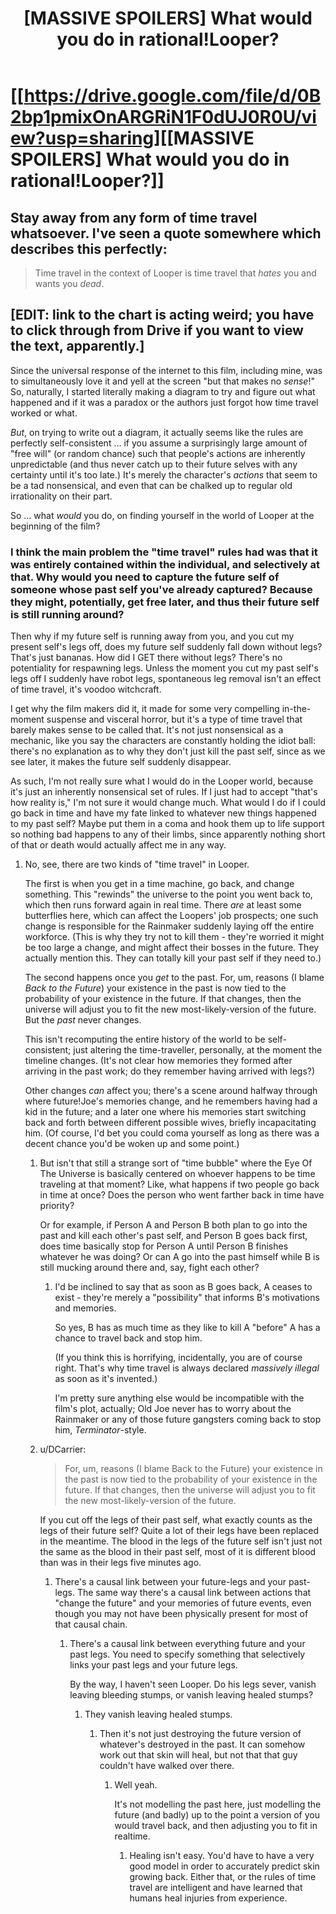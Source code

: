 #+TITLE: [MASSIVE SPOILERS] What would you do in rational!Looper?

* [[https://drive.google.com/file/d/0B2bp1pmixOnARGRiN1F0dUJ0R0U/view?usp=sharing][[MASSIVE SPOILERS] What would you do in rational!Looper?]]
:PROPERTIES:
:Author: MugaSofer
:Score: 0
:DateUnix: 1427838363.0
:DateShort: 2015-Apr-01
:END:

** Stay away from any form of time travel whatsoever. I've seen a quote somewhere which describes this perfectly:

#+begin_quote
  Time travel in the context of Looper is time travel that /hates/ you and wants you /dead/.
#+end_quote
:PROPERTIES:
:Author: xamueljones
:Score: 5
:DateUnix: 1427847406.0
:DateShort: 2015-Apr-01
:END:


** [EDIT: link to the chart is acting weird; you have to click through from Drive if you want to view the text, apparently.]

Since the universal response of the internet to this film, including mine, was to simultaneously love it and yell at the screen "but that makes no /sense/!" So, naturally, I started literally making a diagram to try and figure out what happened and if it was a paradox or the authors just forgot how time travel worked or what.

/But/, on trying to write out a diagram, it actually seems like the rules are perfectly self-consistent ... if you assume a surprisingly large amount of "free will" (or random chance) such that people's actions are inherently unpredictable (and thus never catch up to their future selves with any certainty until it's too late.) It's merely the character's /actions/ that seem to be a tad nonsensical, and even that can be chalked up to regular old irrationality on their part.

So ... what /would/ you do, on finding yourself in the world of Looper at the beginning of the film?
:PROPERTIES:
:Author: MugaSofer
:Score: 1
:DateUnix: 1427838546.0
:DateShort: 2015-Apr-01
:END:

*** I think the main problem the "time travel" rules had was that it was entirely contained within the individual, and selectively at that. Why would you need to capture the future self of someone whose past self you've already captured? Because they might, potentially, get free later, and thus their future self is still running around?

Then why if my future self is running away from you, and you cut my present self's legs off, does my future self suddenly fall down without legs? That's just bananas. How did I GET there without legs? There's no potentiality for respawning legs. Unless the moment you cut my past self's legs off I suddenly have robot legs, spontaneous leg removal isn't an effect of time travel, it's voodoo witchcraft.

I get why the film makers did it, it made for some very compelling in-the-moment suspense and visceral horror, but it's a type of time travel that barely makes sense to be called that. It's not just nonsensical as a mechanic, like you say the characters are constantly holding the idiot ball: there's no explanation as to why they don't just kill the past self, since as we see later, it makes the future self suddenly disappear.

As such, I'm not really sure what I would do in the Looper world, because it's just an inherently nonsensical set of rules. If I just had to accept "that's how reality is," I'm not sure it would change much. What would I do if I could go back in time and have my fate linked to whatever new things happened to my past self? Maybe put them in a coma and hook them up to life support so nothing bad happens to any of their limbs, since apparently nothing short of that or death would actually affect me in any way.
:PROPERTIES:
:Author: DaystarEld
:Score: 7
:DateUnix: 1427840127.0
:DateShort: 2015-Apr-01
:END:

**** No, see, there are two kinds of "time travel" in Looper.

The first is when you get in a time machine, go back, and change something. This "rewinds" the universe to the point you went back to, which then runs forward again in real time. There /are/ at least some butterflies here, which can affect the Loopers' job prospects; one such change is responsible for the Rainmaker suddenly laying off the entire workforce. (This is why they try not to kill them - they're worried it might be too large a change, and might affect their bosses in the future. They actually mention this. They can totally kill your past self if they need to.)

The second happens once you /get/ to the past. For, um, reasons (I blame /Back to the Future/) your existence in the past is now tied to the probability of your existence in the future. If that changes, then the universe will adjust you to fit the new most-likely-version of the future. But the /past/ never changes.

This isn't recomputing the entire history of the world to be self-consistent; just altering the time-traveller, personally, at the moment the timeline changes. (It's not clear how memories they formed after arriving in the past work; do they remember having arrived with legs?)

Other changes /can/ affect you; there's a scene around halfway through where future!Joe's memories change, and he remembers having had a kid in the future; and a later one where his memories start switching back and forth between different possible wives, briefly incapacitating him. (Of course, I'd bet you could coma yourself as long as there was a decent chance you'd be woken up and some point.)
:PROPERTIES:
:Author: MugaSofer
:Score: 2
:DateUnix: 1427909947.0
:DateShort: 2015-Apr-01
:END:

***** But isn't that still a strange sort of "time bubble" where the Eye Of The Universe is basically centered on whoever happens to be time traveling at that moment? Like, what happens if two people go back in time at once? Does the person who went farther back in time have priority?

Or for example, if Person A and Person B both plan to go into the past and kill each other's past self, and Person B goes back first, does time basically stop for Person A until Person B finishes whatever he was doing? Or can A go into the past himself while B is still mucking around there and, say, fight each other?
:PROPERTIES:
:Author: DaystarEld
:Score: 1
:DateUnix: 1427911454.0
:DateShort: 2015-Apr-01
:END:

****** I'd be inclined to say that as soon as B goes back, A ceases to exist - they're merely a "possibility" that informs B's motivations and memories.

So yes, B has as much time as they like to kill A "before" A has a chance to travel back and stop him.

(If you think this is horrifying, incidentally, you are of course right. That's why time travel is always declared /massively illegal/ as soon as it's invented.)

I'm pretty sure anything else would be incompatible with the film's plot, actually; Old Joe never has to worry about the Rainmaker or any of those future gangsters coming back to stop him, /Terminator/-style.
:PROPERTIES:
:Author: MugaSofer
:Score: 3
:DateUnix: 1427914946.0
:DateShort: 2015-Apr-01
:END:


***** u/DCarrier:
#+begin_quote
  For, um, reasons (I blame Back to the Future) your existence in the past is now tied to the probability of your existence in the future. If that changes, then the universe will adjust you to fit the new most-likely-version of the future.
#+end_quote

If you cut off the legs of their past self, what exactly counts as the legs of their future self? Quite a lot of their legs have been replaced in the meantime. The blood in the legs of the future self isn't just not the same as the blood in their past self, most of it is different blood than was in their legs five minutes ago.
:PROPERTIES:
:Author: DCarrier
:Score: 1
:DateUnix: 1428109861.0
:DateShort: 2015-Apr-04
:END:

****** There's a causal link between your future-legs and your past-legs. The same way there's a causal link between actions that "change the future" and your memories of future events, even though you may not have been physically present for most of that causal chain.
:PROPERTIES:
:Author: MugaSofer
:Score: 1
:DateUnix: 1428146527.0
:DateShort: 2015-Apr-04
:END:

******* There's a causal link between everything future and your past legs. You need to specify something that selectively links your past legs and your future legs.

By the way, I haven't seen Looper. Do his legs sever, vanish leaving bleeding stumps, or vanish leaving healed stumps?
:PROPERTIES:
:Author: DCarrier
:Score: 1
:DateUnix: 1428180562.0
:DateShort: 2015-Apr-05
:END:

******** They vanish leaving healed stumps.
:PROPERTIES:
:Author: MugaSofer
:Score: 1
:DateUnix: 1428181188.0
:DateShort: 2015-Apr-05
:END:

********* Then it's not just destroying the future version of whatever's destroyed in the past. It can somehow work out that skin will heal, but not that that guy couldn't have walked over there.
:PROPERTIES:
:Author: DCarrier
:Score: 1
:DateUnix: 1428185563.0
:DateShort: 2015-Apr-05
:END:

********** Well yeah.

It's not modelling the past here, just modelling the future (and badly) up to the point a version of you would travel back, and then adjusting you to fit in realtime.
:PROPERTIES:
:Author: MugaSofer
:Score: 1
:DateUnix: 1428260550.0
:DateShort: 2015-Apr-05
:END:

*********** Healing isn't easy. You'd have to have a very good model in order to accurately predict skin growing back. Either that, or the rules of time travel are intelligent and have learned that humans heal injuries from experience.
:PROPERTIES:
:Author: DCarrier
:Score: 1
:DateUnix: 1428281826.0
:DateShort: 2015-Apr-06
:END:
